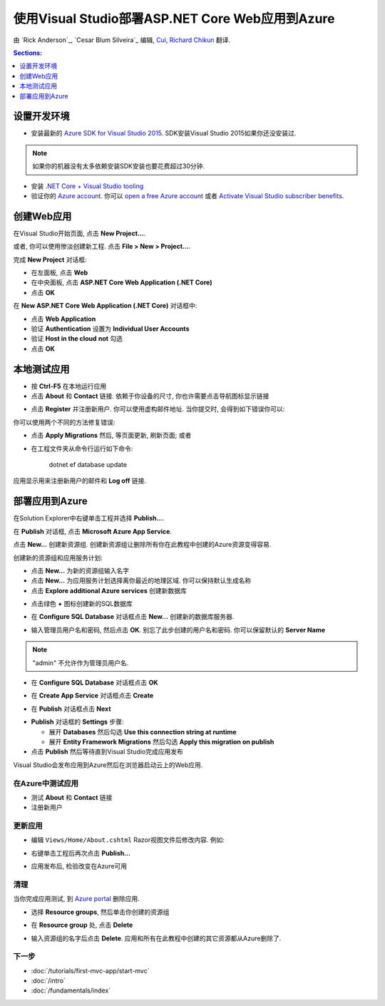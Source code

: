 使用Visual Studio部署ASP.NET Core Web应用到Azure
===========================================================

由 `Rick Anderson`_, `Cesar Blum Silveira`_ 编辑, `Cui, Richard Chikun <http://richardcuick.github.io/>`__ 翻译.


.. contents:: Sections:
  :local:
  :depth: 1

设置开发环境
^^^^^^^^^^^^^^^^^^^^^^^^^^^^^^^^^^^

- 安装最新的 `Azure SDK for Visual Studio 2015 <http://go.microsoft.com/fwlink/?linkid=518003>`__. SDK安装Visual Studio 2015如果你还没安装过.

.. note:: 如果你的机器没有太多依赖安装SDK安装也要花费超过30分钟.

- 安装 `.NET Core + Visual Studio tooling <http://go.microsoft.com/fwlink/?LinkID=798306>`__

- 验证你的 `Azure account <https://portal.azure.com/>`__. 你可以 `open a free Azure account <https://azure.microsoft.com/pricing/free-trial/>`__ 或者 `Activate Visual Studio subscriber benefits <https://azure.microsoft.com/pricing/member-offers/msdn-benefits-details/>`__.

创建Web应用
^^^^^^^^^^^^^^^^

在Visual Studio开始页面, 点击 **New Project...**.

.. image:: publish-to-azure-webapp-using-vs/_static/new_project.png

或者, 你可以使用惨淡创建新工程. 点击 **File > New > Project...**.

.. image:: publish-to-azure-webapp-using-vs/_static/alt_new_project.png

完成 **New Project** 对话框:

- 在左面板, 点击 **Web**
- 在中央面板, 点击 **ASP.NET Core Web Application (.NET Core)**
- 点击 **OK**

.. image:: publish-to-azure-webapp-using-vs/_static/new_prj.png

在 **New ASP.NET Core Web Application (.NET Core)** 对话框中:

- 点击 **Web Application**
- 验证 **Authentication** 设置为 **Individual User Accounts**
- 验证 **Host in the cloud** **not** 勾选
- 点击 **OK**

.. image:: publish-to-azure-webapp-using-vs/_static/noath.png

本地测试应用
^^^^^^^^^^^^^^^^^^^^^

- 按 **Ctrl-F5** 在本地运行应用
- 点击 **About** 和 **Contact** 链接. 依赖于你设备的尺寸, 你也许需要点击导航图标显示链接

.. image:: publish-to-azure-webapp-using-vs/_static/show.png

- 点击 **Register** 并注册新用户. 你可以使用虚构邮件地址. 当你提交时, 会得到如下错误你可以:

.. image:: publish-to-azure-webapp-using-vs/_static/mig.png

你可以使用两个不同的方法修复错误:

- 点击 **Apply Migrations** 然后, 等页面更新, 刷新页面; 或者
- 在工程文件夹从命令行运行如下命令:

    dotnet ef database update

应用显示用来注册新用户的邮件和 **Log off** 链接.

.. image:: publish-to-azure-webapp-using-vs/_static/hello.png

部署应用到Azure
^^^^^^^^^^^^^^^^^^^^^^^

在Solution Explorer中右键单击工程并选择 **Publish...**.

.. image:: publish-to-azure-webapp-using-vs/_static/pub.png

在 **Publish** 对话框, 点击 **Microsoft Azure App Service**.

.. image:: publish-to-azure-webapp-using-vs/_static/maas1.png

点击 **New...** 创建新资源组. 创建新资源组让删除所有你在此教程中创建的Azure资源变得容易.

.. image:: publish-to-azure-webapp-using-vs/_static/newrg1.png

创建新的资源组和应用服务计划:

- 点击 **New...** 为新的资源组输入名字
- 点击 **New...** 为应用服务计划选择离你最近的地理区域. 你可以保持默认生成名称
- 点击 **Explore additional Azure services** 创建新数据库

.. image:: publish-to-azure-webapp-using-vs/_static/cas.png

- 点击绿色 **+** 图标创建新的SQL数据库

.. image:: publish-to-azure-webapp-using-vs/_static/sql.png

- 在 **Configure SQL Database** 对话框点击 **New...** 创建新的数据库服务器.

.. image:: publish-to-azure-webapp-using-vs/_static/conf.png

- 输入管理员用户名和密码, 然后点击 **OK**. 别忘了此步创建的用户名和密码. 你可以保留默认的 **Server Name**

.. image:: publish-to-azure-webapp-using-vs/_static/conf_servername.png

.. note:: "admin" 不允许作为管理员用户名.

- 在  **Configure SQL Database** 对话框点击 **OK**

.. image:: publish-to-azure-webapp-using-vs/_static/conf_final.png

- 在 **Create App Service** 对话框点击 **Create** 

.. image:: publish-to-azure-webapp-using-vs/_static/create_as.png

- 在 **Publish** 对话框点击 **Next**

.. image:: publish-to-azure-webapp-using-vs/_static/pubc.png

- **Publish** 对话框的 **Settings** 步骤:

  - 展开 **Databases** 然后勾选 **Use this connection string at runtime**
  - 展开 **Entity Framework Migrations** 然后勾选 **Apply this migration on publish**

- 点击 **Publish** 然后等待直到Visual Studio完成应用发布

.. image:: publish-to-azure-webapp-using-vs/_static/pubs.png

Visual Studio会发布应用到Azure然后在浏览器启动云上的Web应用.

在Azure中测试应用
-----------------------

- 测试 **About** 和 **Contact** 链接
- 注册新用户

.. image:: publish-to-azure-webapp-using-vs/_static/final.png

更新应用
--------------------

- 编辑 ``Views/Home/About.cshtml`` Razor视图文件后修改内容. 例如:

.. code-block:: html
  :emphasize-lines: 7

  @{
      ViewData["Title"] = "About";
  }
  <h2>@ViewData["Title"].</h2>
  <h3>@ViewData["Message"]</h3>

  <p>My updated about page.</p>

- 右键单击工程后再次点击 **Publish...**

.. image:: publish-to-azure-webapp-using-vs/_static/pub.png

- 应用发布后, 检验改变在Azure可用

清理
--------

当你完成应用测试, 到 `Azure portal <https://portal.azure.com/>`__ 删除应用.

- 选择 **Resource groups**, 然后单击你创建的资源组

.. image:: publish-to-azure-webapp-using-vs/_static/portalrg.png

- 在 **Resource group** 处, 点击 **Delete**

.. image:: publish-to-azure-webapp-using-vs/_static/rgd.png

- 输入资源组的名字后点击 **Delete**. 应用和所有在此教程中创建的其它资源都从Azure删除了.

下一步
----------

- :doc:`/tutorials/first-mvc-app/start-mvc`
- :doc:`/intro`
- :doc:`/fundamentals/index`
